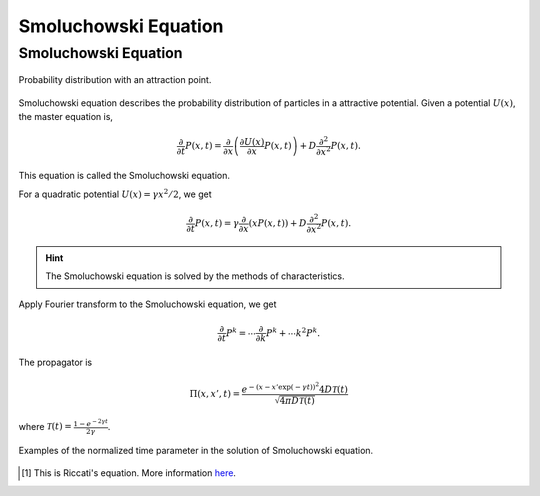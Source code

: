 Smoluchowski Equation
========================================

.. role:: highlit

Smoluchowski Equation
-----------------------

.. figure:: images/smoluchowski.png
   :alt: Probability distribution with an attraction point.
   :width: 90%
   :align: center

   Probability distribution with an attraction point.

Smoluchowski equation describes the probability distribution of particles in a attractive potential. Given a potential :math:`U(x)`, the master equation is,

.. math::
   \frac{\partial}{\partial t} P(x,t) = \frac{\partial}{\partial x}\left( \frac{\partial U(x)}{\partial x} P(x,t)  \right) + D \frac{\partial^2}{\partial x^2} P(x,t) .


This equation is called the :highlit:`Smoluchowski equation`.

For a quadratic potential :math:`U(x) = \gamma x^2/2`, we get

.. math::
   \frac{\partial}{\partial t} P(x,t) = \gamma \frac{\partial}{\partial x}\left(x P(x,t)  \right) + D \frac{\partial^2}{\partial x^2} P(x,t) .


.. hint::
   The Smoluchowski equation is solved by the :highlit:`methods of characteristics`.


Apply Fourier transform to the Smoluchowski equation, we get

.. math::
   \frac{\partial}{\partial t} P^k = \cdots \frac{\partial}{\partial k} P^k  + \cdots k^2 P^k.

The propagator is

.. math::
   \Pi(x,x',t) = \frac{e^{-(x - x' \exp(-\gamma t))^2}{4D\mathscr T(t)} }{\sqrt{4 \pi D \mathscr T(t)}}


where :math:`\mathscr T(t) = \frac{1-e^{-2\gamma t}}{2\gamma}`.

.. figure:: images/smoluTime.png
   :align: center
   :width: 90%

   Examples of the normalized time parameter in the solution of Smoluchowski equation.


.. [1] This is :highlit:`Riccati's equation`. More information `here <http://www.wolframalpha.com/input/?i=solve%5Bdf%2Fdx%3D%3D-2f%5E2%5D>`_.
